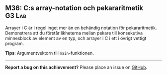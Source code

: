 #+html: <a name="36"></a>
** M36: C:s array-notation och pekararitmetik :G3:Lab:

 Arrayer i C är i regel inget mer än en behändig notation för
 pekararitmetik. Demonstrera att du förstår likheterna mellan
 pekare till konsekutiva minnesblock av element av en typ, och
 arrayer i C i ett i övrigt vettigt program.

 *Tips*: Argumentvektorn till ~main~-funktionen.


-----

*Report a bug on this achievement?* Please place an issue on [[https://github.com/IOOPM-UU/achievements/issues/new?title=Bug%20in%20achievement%20M36&body=Please%20describe%20the%20bug,%20comment%20or%20issue%20here&assignee=TobiasWrigstad][GitHub]].
